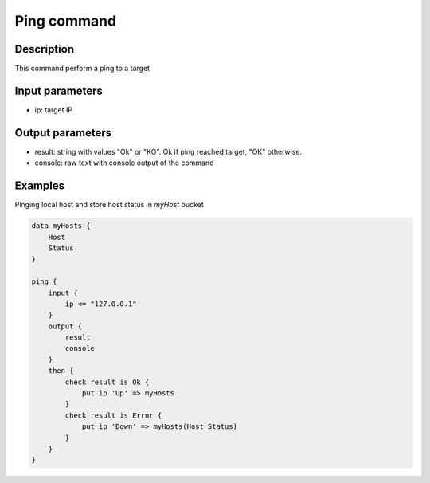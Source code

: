 Ping command
============

Description
-----------

This command perform a ping to a target

Input parameters
----------------

- ip: target IP

Output parameters
-----------------

- result: string with values "Ok" or "KO". Ok if ping reached target, "OK" otherwise.
- console: raw text with console output of the command

Examples
--------

Pinging local host and store host status in *myHost* bucket

.. code-block:: console

    data myHosts {
        Host
        Status
    }

    ping {
        input {
            ip <= "127.0.0.1"
        }
        output {
            result
            console
        }
        then {
            check result is Ok {
                put ip 'Up' => myHosts
            }
            check result is Error {
                put ip 'Down' => myHosts(Host Status)
            }
        }
    }

